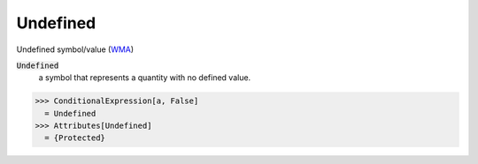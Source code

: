 Undefined
=========

Undefined symbol/value (`WMA <https://reference.wolfram.com/language/ref/Undefined.html>`_)


:code:`Undefined`
    a symbol that represents a quantity with no defined value.





>>> ConditionalExpression[a, False]
  = Undefined
>>> Attributes[Undefined]
  = {Protected}

